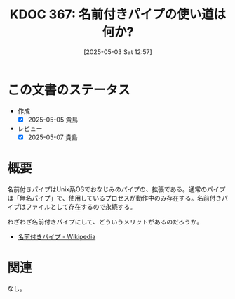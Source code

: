 :properties:
:ID: 20250503T125732
:mtime:    20250507231312
:ctime:    20250503125735
:end:
#+title:      KDOC 367: 名前付きパイプの使い道は何か?
#+date:       [2025-05-03 Sat 12:57]
#+filetags:   :permanent:
#+identifier: 20250503T125732

* この文書のステータス
- 作成
  - [X] 2025-05-05 貴島
- レビュー
  - [X] 2025-05-07 貴島

* 概要

名前付きパイプはUnix系OSでおなじみのパイプの、拡張である。通常のパイプは「無名パイプ」で、使用しているプロセスが動作中のみ存在する。名前付きパイプはファイルとして存在するので永続する。

わざわざ名前付きパイプにして、どういうメリットがあるのだろうか。

- [[https://ja.wikipedia.org/wiki/%E5%90%8D%E5%89%8D%E4%BB%98%E3%81%8D%E3%83%91%E3%82%A4%E3%83%97][名前付きパイプ - Wikipedia]]

* 関連
なし。
